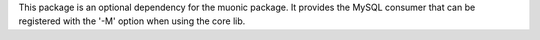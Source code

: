 This package is an optional dependency for the muonic package. 
It provides the MySQL consumer that can be registered with the '-M' option when using the core lib. 
